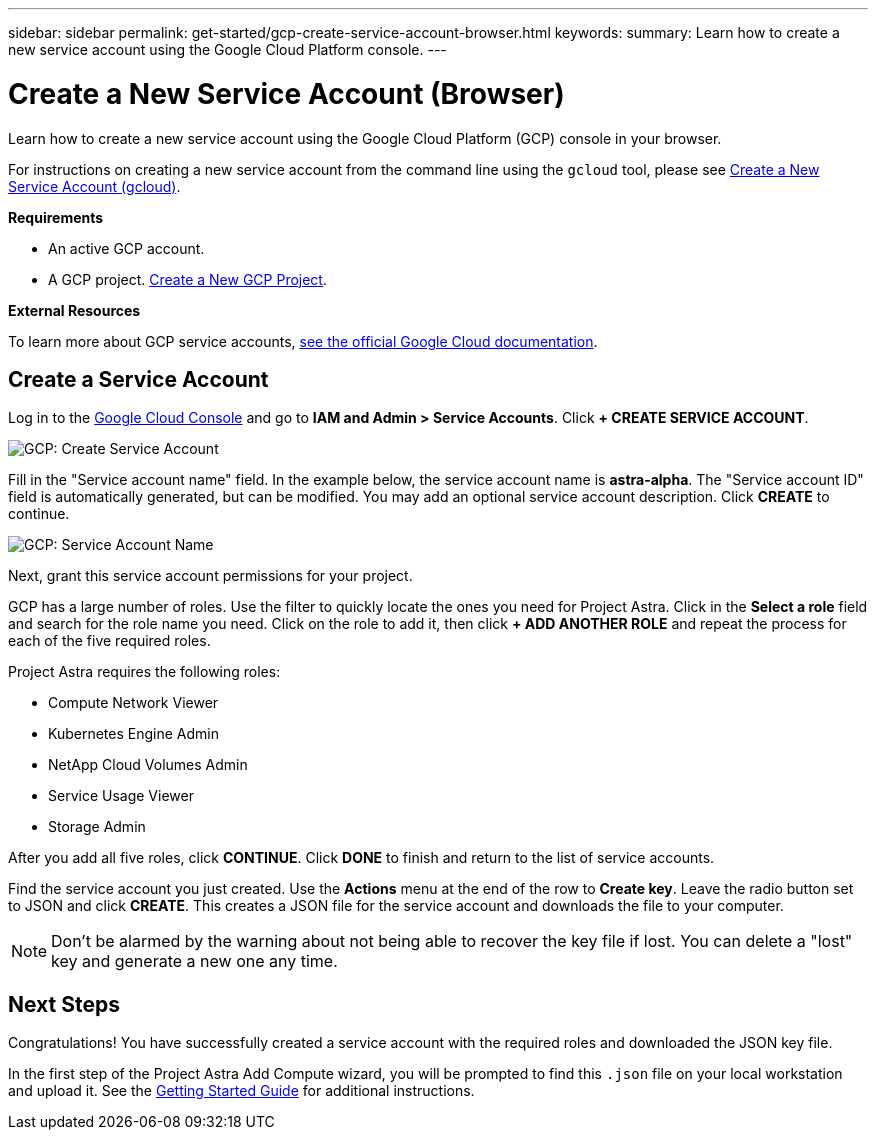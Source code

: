 ---
sidebar: sidebar
permalink: get-started/gcp-create-service-account-browser.html
keywords:
summary: Learn how to create a new service account using the Google Cloud Platform console.
---

= Create a New Service Account (Browser)
:hardbreaks:
:icons: font
:imagesdir: ../media/gcp-credentials/

Learn how to create a new service account using the Google Cloud Platform (GCP) console in your browser.

For instructions on creating a new service account from the command line using the `gcloud` tool, please see link:gcp-create-service-account-gcloud.html[Create a New Service Account (gcloud)].

**Requirements**

* An active GCP account.
* A GCP project. link:gcp-create-project.html[Create a New GCP Project].

**External Resources**

To learn more about GCP service accounts, https://cloud.google.com/iam/docs/service-accounts[see the official Google Cloud documentation].

== Create a Service Account

Log in to the https://console.cloud.google.com/[Google Cloud Console] and go to *IAM and Admin > Service Accounts*. Click *+ CREATE SERVICE ACCOUNT*.

image::create-service-account.png[GCP: Create Service Account]

Fill in the "Service account name" field. In the example below, the service account name is *astra-alpha*. The "Service account ID" field is automatically generated, but can be modified. You may add an optional service account description. Click *CREATE* to continue.

image::service-account-name.png[GCP: Service Account Name]

Next, grant this service account permissions for your project.

GCP has a large number of roles. Use the filter to quickly locate the ones you need for Project Astra. Click in the *Select a role* field and search for the role name you need. Click on the role to add it, then click *+ ADD ANOTHER ROLE* and repeat the process for each of the five required roles.

Project Astra requires the following roles:

* Compute Network Viewer
* Kubernetes Engine Admin
* NetApp Cloud Volumes Admin
* Service Usage Viewer
* Storage Admin

After you add all five roles, click **CONTINUE**. Click *DONE* to finish and return to the list of service accounts.

Find the service account you just created. Use the *Actions* menu at the end of the row to *Create key*. Leave the radio button set to JSON and click *CREATE*. This creates a JSON file for the service account and downloads the file to your computer.

NOTE: Don't be alarmed by the warning about not being able to recover the key file if lost. You can delete a "lost" key and generate a new one any time.

== Next Steps

Congratulations! You have successfully created a service account with the required roles and downloaded the JSON key file.

In the first step of the Project Astra Add Compute wizard, you will be prompted to find this `.json` file on your local workstation and upload it. See the link:getting-started.html[Getting Started Guide] for additional instructions.
